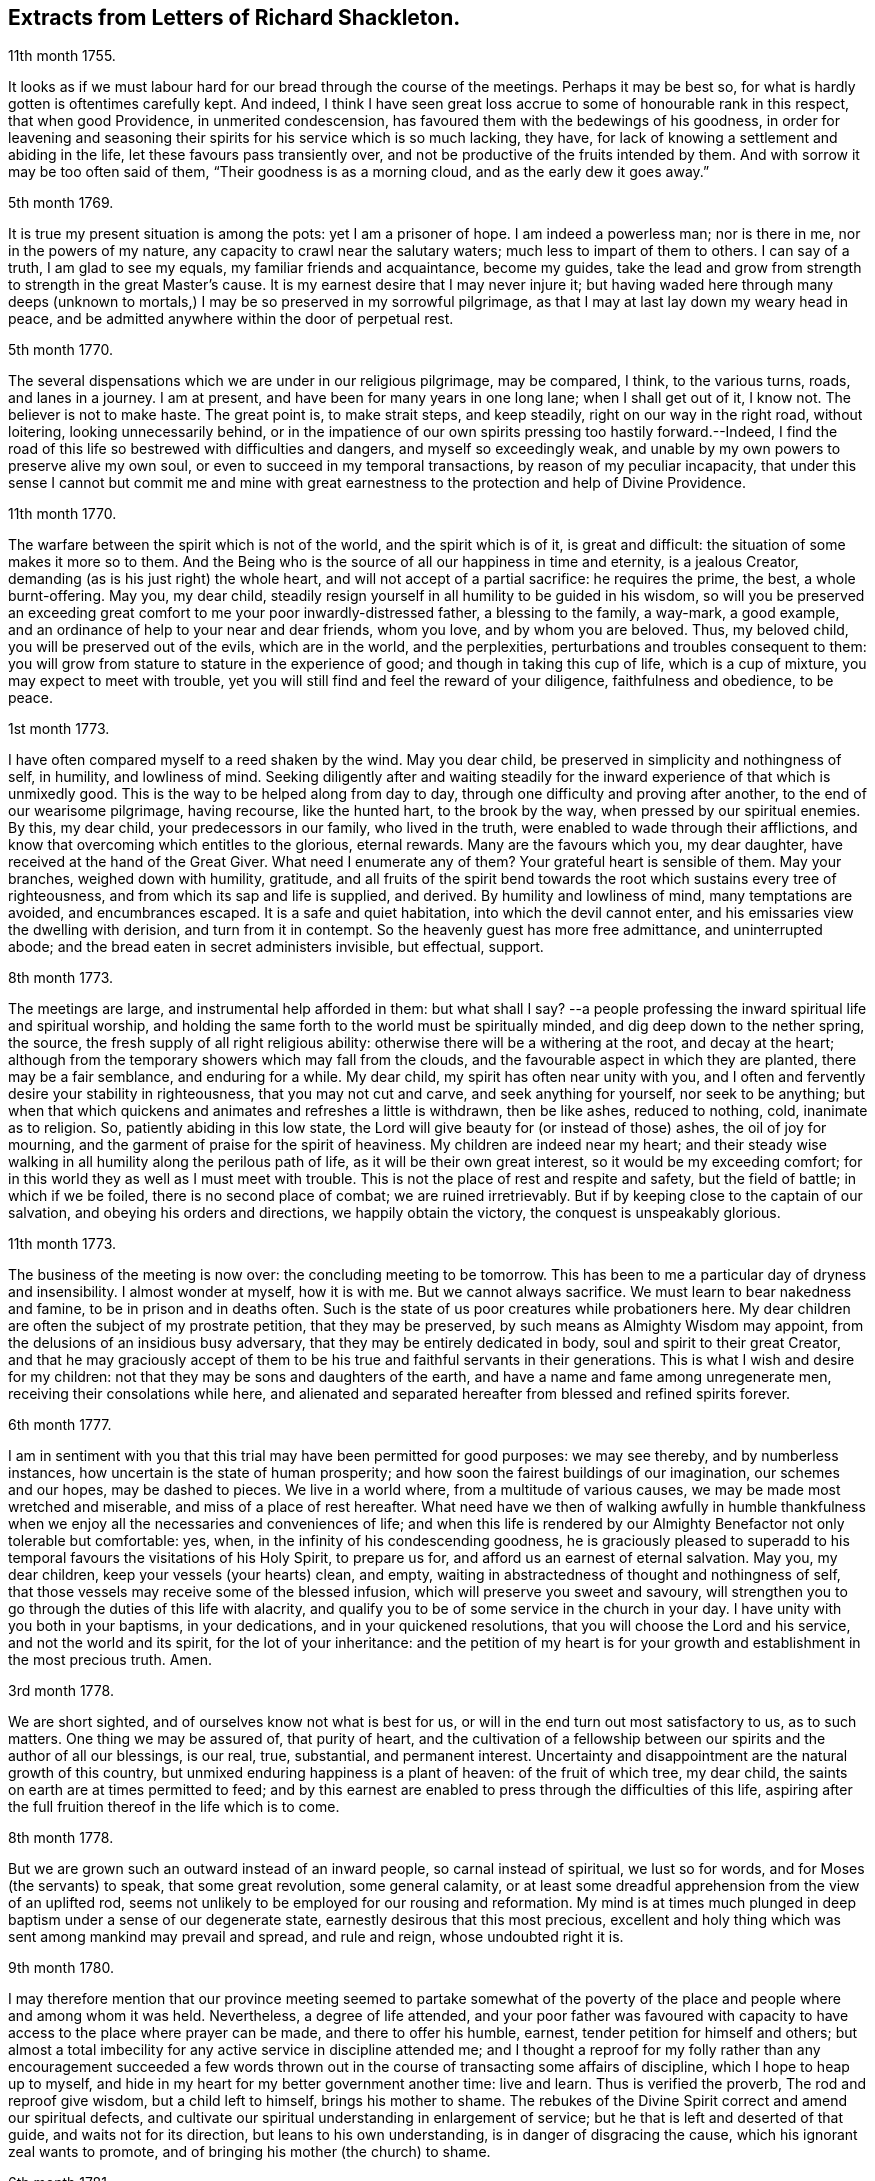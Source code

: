 == Extracts from Letters of Richard Shackleton.

[.signed-section-context-open]
11th month 1755.

It looks as if we must labour hard for our bread through the course of the meetings.
Perhaps it may be best so, for what is hardly gotten is oftentimes carefully kept.
And indeed,
I think I have seen great loss accrue to some of honourable rank in this respect,
that when good Providence, in unmerited condescension,
has favoured them with the bedewings of his goodness,
in order for leavening and seasoning their spirits
for his service which is so much lacking,
they have, for lack of knowing a settlement and abiding in the life,
let these favours pass transiently over,
and not be productive of the fruits intended by them.
And with sorrow it may be too often said of them, "`Their goodness is as a morning cloud,
and as the early dew it goes away.`"

[.signed-section-context-open]
5th month 1769.

It is true my present situation is among the pots: yet I am a prisoner of hope.
I am indeed a powerless man; nor is there in me, nor in the powers of my nature,
any capacity to crawl near the salutary waters; much less to impart of them to others.
I can say of a truth, I am glad to see my equals, my familiar friends and acquaintance,
become my guides,
take the lead and grow from strength to strength in the great Master`'s cause.
It is my earnest desire that I may never injure it;
but having waded here through many deeps (unknown to mortals,)
I may be so preserved in my sorrowful pilgrimage,
as that I may at last lay down my weary head in peace,
and be admitted anywhere within the door of perpetual rest.

[.signed-section-context-open]
5th month 1770.

The several dispensations which we are under in our religious pilgrimage,
may be compared, I think, to the various turns, roads, and lanes in a journey.
I am at present, and have been for many years in one long lane;
when I shall get out of it, I know not.
The believer is not to make haste.
The great point is, to make strait steps, and keep steadily,
right on our way in the right road, without loitering, looking unnecessarily behind,
or in the impatience of our own spirits pressing too hastily forward.--Indeed,
I find the road of this life so bestrewed with difficulties and dangers,
and myself so exceedingly weak,
and unable by my own powers to preserve alive my own soul,
or even to succeed in my temporal transactions, by reason of my peculiar incapacity,
that under this sense I cannot but commit me and mine with great
earnestness to the protection and help of Divine Providence.

[.signed-section-context-open]
11th month 1770.

The warfare between the spirit which is not of the world, and the spirit which is of it,
is great and difficult: the situation of some makes it more so to them.
And the Being who is the source of all our happiness in time and eternity,
is a jealous Creator, demanding (as is his just right) the whole heart,
and will not accept of a partial sacrifice: he requires the prime, the best,
a whole burnt-offering.
May you, my dear child,
steadily resign yourself in all humility to be guided in his wisdom,
so will you be preserved an exceeding great comfort
to me your poor inwardly-distressed father,
a blessing to the family, a way-mark, a good example,
and an ordinance of help to your near and dear friends, whom you love,
and by whom you are beloved.
Thus, my beloved child, you will be preserved out of the evils, which are in the world,
and the perplexities, perturbations and troubles consequent to them:
you will grow from stature to stature in the experience of good;
and though in taking this cup of life, which is a cup of mixture,
you may expect to meet with trouble,
yet you will still find and feel the reward of your diligence,
faithfulness and obedience, to be peace.

[.signed-section-context-open]
1st month 1773.

I have often compared myself to a reed shaken by the wind.
May you dear child, be preserved in simplicity and nothingness of self, in humility,
and lowliness of mind.
Seeking diligently after and waiting steadily for the inward
experience of that which is unmixedly good.
This is the way to be helped along from day to day,
through one difficulty and proving after another, to the end of our wearisome pilgrimage,
having recourse, like the hunted hart, to the brook by the way,
when pressed by our spiritual enemies.
By this, my dear child, your predecessors in our family, who lived in the truth,
were enabled to wade through their afflictions,
and know that overcoming which entitles to the glorious, eternal rewards.
Many are the favours which you, my dear daughter,
have received at the hand of the Great Giver.
What need I enumerate any of them?
Your grateful heart is sensible of them.
May your branches, weighed down with humility, gratitude,
and all fruits of the spirit bend towards the root which sustains every tree of righteousness,
and from which its sap and life is supplied, and derived.
By humility and lowliness of mind, many temptations are avoided, and encumbrances escaped.
It is a safe and quiet habitation, into which the devil cannot enter,
and his emissaries view the dwelling with derision, and turn from it in contempt.
So the heavenly guest has more free admittance, and uninterrupted abode;
and the bread eaten in secret administers invisible, but effectual, support.

[.signed-section-context-open]
8th month 1773.

The meetings are large, and instrumental help afforded in them: but what shall I say?
--a people professing the inward spiritual life and spiritual worship,
and holding the same forth to the world must be spiritually minded,
and dig deep down to the nether spring, the source,
the fresh supply of all right religious ability:
otherwise there will be a withering at the root, and decay at the heart;
although from the temporary showers which may fall from the clouds,
and the favourable aspect in which they are planted, there may be a fair semblance,
and enduring for a while.
My dear child, my spirit has often near unity with you,
and I often and fervently desire your stability in righteousness,
that you may not cut and carve, and seek anything for yourself, nor seek to be anything;
but when that which quickens and animates and refreshes a little is withdrawn,
then be like ashes, reduced to nothing, cold, inanimate as to religion.
So, patiently abiding in this low state,
the Lord will give beauty for (or instead of those) ashes, the oil of joy for mourning,
and the garment of praise for the spirit of heaviness.
My children are indeed near my heart;
and their steady wise walking in all humility along the perilous path of life,
as it will be their own great interest, so it would be my exceeding comfort;
for in this world they as well as I must meet with trouble.
This is not the place of rest and respite and safety, but the field of battle;
in which if we be foiled, there is no second place of combat;
we are ruined irretrievably.
But if by keeping close to the captain of our salvation,
and obeying his orders and directions, we happily obtain the victory,
the conquest is unspeakably glorious.

[.signed-section-context-open]
11th month 1773.

The business of the meeting is now over: the concluding meeting to be tomorrow.
This has been to me a particular day of dryness and insensibility.
I almost wonder at myself, how it is with me.
But we cannot always sacrifice.
We must learn to bear nakedness and famine, to be in prison and in deaths often.
Such is the state of us poor creatures while probationers here.
My dear children are often the subject of my prostrate petition,
that they may be preserved, by such means as Almighty Wisdom may appoint,
from the delusions of an insidious busy adversary,
that they may be entirely dedicated in body, soul and spirit to their great Creator,
and that he may graciously accept of them to be his
true and faithful servants in their generations.
This is what I wish and desire for my children:
not that they may be sons and daughters of the earth,
and have a name and fame among unregenerate men, receiving their consolations while here,
and alienated and separated hereafter from blessed and refined spirits forever.

[.signed-section-context-open]
6th month 1777.

I am in sentiment with you that this trial may have been permitted for good purposes:
we may see thereby, and by numberless instances,
how uncertain is the state of human prosperity;
and how soon the fairest buildings of our imagination, our schemes and our hopes,
may be dashed to pieces.
We live in a world where, from a multitude of various causes,
we may be made most wretched and miserable, and miss of a place of rest hereafter.
What need have we then of walking awfully in humble thankfulness
when we enjoy all the necessaries and conveniences of life;
and when this life is rendered by our Almighty Benefactor not only tolerable but comfortable:
yes, when, in the infinity of his condescending goodness,
he is graciously pleased to superadd to his temporal
favours the visitations of his Holy Spirit,
to prepare us for, and afford us an earnest of eternal salvation.
May you, my dear children, keep your vessels (your hearts) clean, and empty,
waiting in abstractedness of thought and nothingness of self,
that those vessels may receive some of the blessed infusion,
which will preserve you sweet and savoury,
will strengthen you to go through the duties of this life with alacrity,
and qualify you to be of some service in the church in your day.
I have unity with you both in your baptisms, in your dedications,
and in your quickened resolutions, that you will choose the Lord and his service,
and not the world and its spirit, for the lot of your inheritance:
and the petition of my heart is for your growth and
establishment in the most precious truth.
Amen.

[.signed-section-context-open]
3rd month 1778.

We are short sighted, and of ourselves know not what is best for us,
or will in the end turn out most satisfactory to us, as to such matters.
One thing we may be assured of, that purity of heart,
and the cultivation of a fellowship between our spirits and the author of all our blessings,
is our real, true, substantial, and permanent interest.
Uncertainty and disappointment are the natural growth of this country,
but unmixed enduring happiness is a plant of heaven: of the fruit of which tree,
my dear child, the saints on earth are at times permitted to feed;
and by this earnest are enabled to press through the difficulties of this life,
aspiring after the full fruition thereof in the life which is to come.

[.signed-section-context-open]
8th month 1778.

But we are grown such an outward instead of an inward people,
so carnal instead of spiritual, we lust so for words,
and for Moses (the servants) to speak, that some great revolution, some general calamity,
or at least some dreadful apprehension from the view of an uplifted rod,
seems not unlikely to be employed for our rousing and reformation.
My mind is at times much plunged in deep baptism under a sense of our degenerate state,
earnestly desirous that this most precious,
excellent and holy thing which was sent among mankind may prevail and spread,
and rule and reign, whose undoubted right it is.

[.signed-section-context-open]
9th month 1780.

I may therefore mention that our province meeting seemed to partake somewhat
of the poverty of the place and people where and among whom it was held.
Nevertheless, a degree of life attended,
and your poor father was favoured with capacity to
have access to the place where prayer can be made,
and there to offer his humble, earnest, tender petition for himself and others;
but almost a total imbecility for any active service in discipline attended me;
and I thought a reproof for my folly rather than any encouragement succeeded
a few words thrown out in the course of transacting some affairs of discipline,
which I hope to heap up to myself,
and hide in my heart for my better government another time: live and learn.
Thus is verified the proverb, The rod and reproof give wisdom,
but a child left to himself, brings his mother to shame.
The rebukes of the Divine Spirit correct and amend our spiritual defects,
and cultivate our spiritual understanding in enlargement of service;
but he that is left and deserted of that guide, and waits not for its direction,
but leans to his own understanding, is in danger of disgracing the cause,
which his ignorant zeal wants to promote,
and of bringing his mother (the church) to shame.

[.signed-section-context-open]
6th month 1781.

Yesterday I wasted in the world;
at my return home in the evening I got your sweet memorial,
which was acceptable and comfortable.
Let us not be anxious about branching and spreading:
but take root downwards in the hidden life;
so shall we stand against the dangers which attend both from sun and wind;
from popular favour, and popular dislike.
I greatly love the littleness;
a grain of gold is of greater value than a deal of base metal.
Remember the bow, which hangs on the pin, unbent, till by command it is taken down,
and used; thus it preserves its force and elasticity.
May your bow abide in strength, and the arms of your hand be made strong.
I cannot express the love I have felt and feel for you; again, keep low and humble,
and let self be of no reputation.
Those who covet the applause of men, and have an ear out for it, like listeners,
seldom hear good of themselves;
but those feel most of the inward strength and unity of the brethren,
who seek that honour which comes from God only.

[.signed-section-context-open]
10th month 1781.

I am obliged to you for your letter, for the openness and familiarity of it,
and for the friendship and freedom which it breathes.
I feel somewhat like a father, or rather a grandfather,
who likes very well to hear his child prattle to himself,
yet rebukes it when he fears it makes too free with another.
To branch out too diffusively in the epistolary way has a snare in it.
A multitude of correspondents is troublesome,
and there is a danger of there being more leaves than fruit.
We are variously appointed:
some perhaps may be allowed to indulge their inventive faculty,
and a vein of imagination, which others would be inwardly hurt by attempting.
Each of us should keep within the limits of our own tether.
We are each of us expressly told,
(as our first parents were) what is the fruit forbidden to us severally,
and death in a greater or lesser degree follows, if we touch it.
I believe some anointed servants have been hurt by allowing
their imaginations to wander upon unprofitable subjects,
as well as reading unprofitable books, and writing to an unprofitable degree.
A great deal depends on such keeping their vessels clean: there is a defilement,
which though it be not gross,
yet renders the vessel unfit for the reception of the heavenly virtue; or,
if it be infused, it loses of its fine quality, and is adulterated.
But, says the apostle, the will of God is, that you should abstain from fornication,
and that every one of you should know how to possess
his vessel in sanctification and honour.
May it be your care, my dear child, diligently to wait for the renewal of that baptism,
which keeps the vessel clean,
that so when the master of the house shall think fit to take it off the shelf,
(where it may have been stood for some time,
with the mouth downward) it may be ready for immediate use.

[.signed-section-context-open]
2nd month 1782.

I am not so solicitous about the permanence of our epistolary correspondence,
as I am about the permanence of pure love and real friendship between us.
Epistles, like testimonies and declarations, may cease, having had their day,
but fervent charity should abide undiminished.
When I was last in England,
I happened somewhere to hear that you had a propensity to write much:
I thought there was a danger in it,
and I knew not how to act more consistently with that friendship which I felt and expressed,
than to warn you of the danger.
I threw my then present thoughts together on the subject, and spread them before you.
I know not how I expressed them,
but I know I did not mean thereby to preclude the freedom of a fellowship between us,
which may be limited and enlarged according to our best feelings.

I kept no copy of my letter; if any word or expression in it escaped me,
which was capable of giving you offence,
I request you will be so kind as to quote it with the context; and I shall I hope,
either explain to your satisfaction or condemn it.
You speakers ought to be very ready to hear.
I have seen some very sensible seasonable reprehensions of yours,
which as they were well meant were also well taken.
Little cautionary hints often make up the most profitable,
though perhaps not the most pleasing part of a letter.
I thought it prettily expressed by Catherine Payton
long ago in a letter to a correspondent of hers;
"`I would not have you think that I write this to please the natural part; no,
far be it from me to offer the incense of flattery,
or even pain my friends with a recital of their excellencies:
true friendship needs no such weak supports;
but is rather pleased with judicious reproofs.`"

As to my ever going again to your land, or any of my children,
it is quite a matter of uncertainty, enveloped in the cloud of futurity.
I have earnestly desired, and especially of late,
that I might not be permitted to go here and there lightly and foolishly;
but that divine wisdom might be graciously pleased to order my way and guide my steps.
I am blind and weak and ignorant, I think in a great degree;
and if merciful help does not interpose,
I am sure I shall be able neither to stand nor go.
Some of superior abilities and strength may trust in one thing or another; but as for me,
I have nothing to trust to for the preservation and welfare of me and mine,
but the mercy and condescending notice of the Lord Almighty.

[.signed-section-context-open]
12th month 1782.

I remembered as I lay in bed that I was in debt to a long, instructive, affectionate,
obliging epistle of yours,
to which I have no sort of expectation of making anything like an adequate return;
neither have I, that I know of, such emulation about me.
Honest friends, in entertaining one another, should not vie in elegance and superfluity,
but simply and cordially bring out the best they
happen to have in the house for their guests:
and though the fare may seem mean, yet if it be sound and savoury,
and served up by clean hands, there is no reason to be ashamed of it.
It is the affecting to appear something above our abilities that renders us contemptible,
and which if persisted in will be in danger of making us bankrupts.
But why these strictures?
They have no pointed meaning, my dear cousin; they are general observations.
I hope and believe we are both pretty clear of affectation, and superfluity,
and ostentation, though unintentionally I fell on this subject.
Love and unity, I trust, subsists between us;
and if admonition was necessary to be imparted,
I also trust we should receive it from each other
without having a recourse to any oblique insinuation.

They call our dwelling the Retreat.
It is indeed so in some respect; but annoyances of one sort or other will break in.
Flies are most troublesome in the shade.
To keep low and humble, to step cautiously and feelingly,
to watch diligently over the movements in our minds,
to wait for that baptising virtue which makes and preserves sweet and clean,
to be as good servants ready for every occasional duty which may be unexpectedly required;
this is the state we desire to be found in, and wish it was more our experience.
But we are poor,
and desire the prayers and sympathy of our dear friends
to whom we are united in the fellowship of suffering.

[.signed-section-context-open]
Twelfth month 1789.

When we prescribe for such as you are, we must also take in the mind,
which often affects and is affected by the organs of the body.
Be an obedient child.
Now a child does not reason a great deal,
nor puzzle itself with a consideration of probable consequences;
its duty and its praise are simply to do as it is bid.
This is acceptable to the great father of the family in heaven and on earth;
this is uniting in the chorus, in the blest harmony; this is not interrupting, confusing,
or retarding the great work of glory to God, and good will to men,
but it is promoting and forwarding it according to the divine will.
The stars in their courses fought against Sisera: not only those of the first magnitude,
but we may believe the lesser stars also, seeing they fought in their courses.
Of whatever degree in the heavenly host, my beloved friend,
you may esteem yourself to be,
(and I am sure I care not how little that is in your own eyes) be encouraged
to persevere in unreserved dedication of all to the cause of Christ.
The kingdoms of this world seem in an unusual ferment,
and the bottom on which the false religions of it are founded, is altogether slight,
precarious, and uncertain.
Who knows how near the hour may be when it shall please the Omnipotent to rend the veil,
which obscures the spiritual sight of mankind,
and to reveal himself to the human species in a more general way, saying,
as at the beginning of creation, "`Let there be light, and there was light.`"
May you, who are called and chosen, and instructed, and fitted,
and furnished for the Master`'s service, be disencumbered and ready,
willingly to run on his errands with "`Here am I:
send me;`" diligently attending to the fresh and fresh pointings
and directions of wisdom in the course of your service:
so will the great and glorious work be likely to prosper in your hands,
and your peace will run down as a river through the present life,
bearing and supporting your spirits till you are conveyed
to the ocean and fullness of everlasting peace and joy.

[.signed-section-context-open]
Eleventh month 1790.

As I lay awake in bed this morning, you occurred to me; and no wonder,
as you are the frequent companion of my thoughts.
You seemed to me rather poor and low, like myself;
and I thought I would try if I could converse with you in this manner.
I do not want to cut a flourish in praise of poverty; as some people,
instead of bowing down under and bearing the cross,
appear to me to ride exultingly and ostentatiously upon it:
but I want just to manifest by this little token of my sensibility
and affectionate sympathy with you:
neither do I need to give you advice on the occasion.
I am not so vain and foolish as to think you stand in need of my advice.
You are a trained servant, and are acquainted by this time with your Master`'s ways,
and manner: you have, though young in years, been long under his holy discipline,
and know that much exercise, conflict and probation,
is continually to be gone through within; in order to be made perfect,
thoroughly furnished unto all good works, as was said of the Master himself.
Though he were a son, yet learned he obedience by the things which he suffered.
You have drank deeply of divine consolation,
and you have known a walking in the light of the Lord;
yes your path has been for a season as the shining light.
No wonder then that in turn you should not only be stripped of your priestly robes,
but like Joshua be clothed even with filthy garments, compassed with the troubles,
and perplexities, which belong to us as being also flesh.
I believe indeed that those, who ascend to the greatest heights of the holy hill,
and as instruments, are made most eminently useful:
I believe that those have to descend proportionably into the lower parts of the earth,
and have the greatest need to experience a being
buried with Christ by baptism unto death.
Such is the frailty and fallibility of our compound natures;
that the great author of them knows there is a necessity for our
undergoing repeated humiliations and abasements of self,
that we may repeatedly know and feel,
and be made thoroughly sensible of this important essential truth;
"`That we are not sufficient of ourselves even to think any good things as of ourselves:
but our sufficiency is of God.`"

[.letter-heading]
To +++_________+++

O what an element is divine love! in this the children of the light live, and breathe,
and move, and act: there is no infection here; it is clear, pure, and salutary.
I would be glad that that poor man was effectually conquered.
You are dear to me for having so followed, and been so guided in service,
as to be instrumental of good in his case.

Your prayers and your alms-deeds, your secret wrestlings of spirit,
and your private labours and communications will, no doubt, come up in memorial.

I believe you know that I received yours of the 5th of last month,
the contents are such as this state of existence often affords:
it is indeed a cup of mixture;
but then it is wisely mixed and tempered by the great hand.
It is not for us poor, blind, and ignorant creatures to say, What are you doing?
--but patiently to submit and reverently to bow in humble
persuasion that the judge of all the earth does right.
Well, it is glad tidings to me, that you are getting on so bravely;
and no doubt cause of deep humiliation and gratitude to you both,
that the arm of everlasting strength has been experienced
in such renewed and such effectual support.
This is great encouragement to proceed in the track of revealed duty.
I believe many have greatly hurt themselves,
and become lame and dwarfish all their lives long,
by letting in the reasoner and the discourager,
consulting too much human prudence and propriety, limiting the spirit,
which is the Holy One, starting aside from services like an affrighted horse on the road,
and being in great fear where no fear is.
But you, beloved friend, seem to have got out of the byways and crooked paths,
on to the high road for travellers, leading to the city of the great King;
and by continuing thus diligent, faithful, and devoted,
you will (I trust) know more and more distinctly the Master`'s will,
and be more and more strengthened to perform it.
So if it be consistent with Infinite Wisdom to prolong your life here,
you will be happy in yourself, and useful in the creation of God;
and if a short warning should summon you from this stage and conflict,
this mortal will put on immortality;
your sorrows here be changed into unmixed everlasting joy;
and your example and memorial will live, and teach, and preach to succeeding generations.

But alas, I am a poor weak, tottering creature, a much fitter object to be ministered to,
than qualified to minister to another.
You know where are hid your effectual supplies, and in whom are all your fresh springs.
Yet what I was made able to do, you may be sure I was quite willing and glad to do,
to travail, to beg and to pray for you.
I am glad that you are out on service: it is the way for you to grow strong,
and to get above the little glooms and recurring perplexities and despondencies,
which from various causes cast down and disquiet the soul.
By being thus employed, you will through exercise become a trained servant,
and be made capable to instruct others, your fellow servants,
in the duties of their places and stations, feeding not only the lambs,
but the sheep of Christ.
Go on then, my dear friend; be not afraid of the face of man,
nor ashamed of the cross of Christ.
I repeat, (I have often repeated it) for I seem to have little new to say,
--no matter if fresh life be on the offering,--I repeat, that nothing more glorious,
more dignifying, more beneficial to mankind,
and more worthy of the dedication of all our faculties to espouse and promote,
ever was let down from heaven to earth.
Not only true civilization of manners, and sound morality,
but life and immortality (i. e. immortal life) and
eternal salvation are brought to light,
are made manifest through the gospel:
a dispensation of which (I doubt not) is committed to you,
in order to advance according to your gift and measure, these great and glorious ends.
